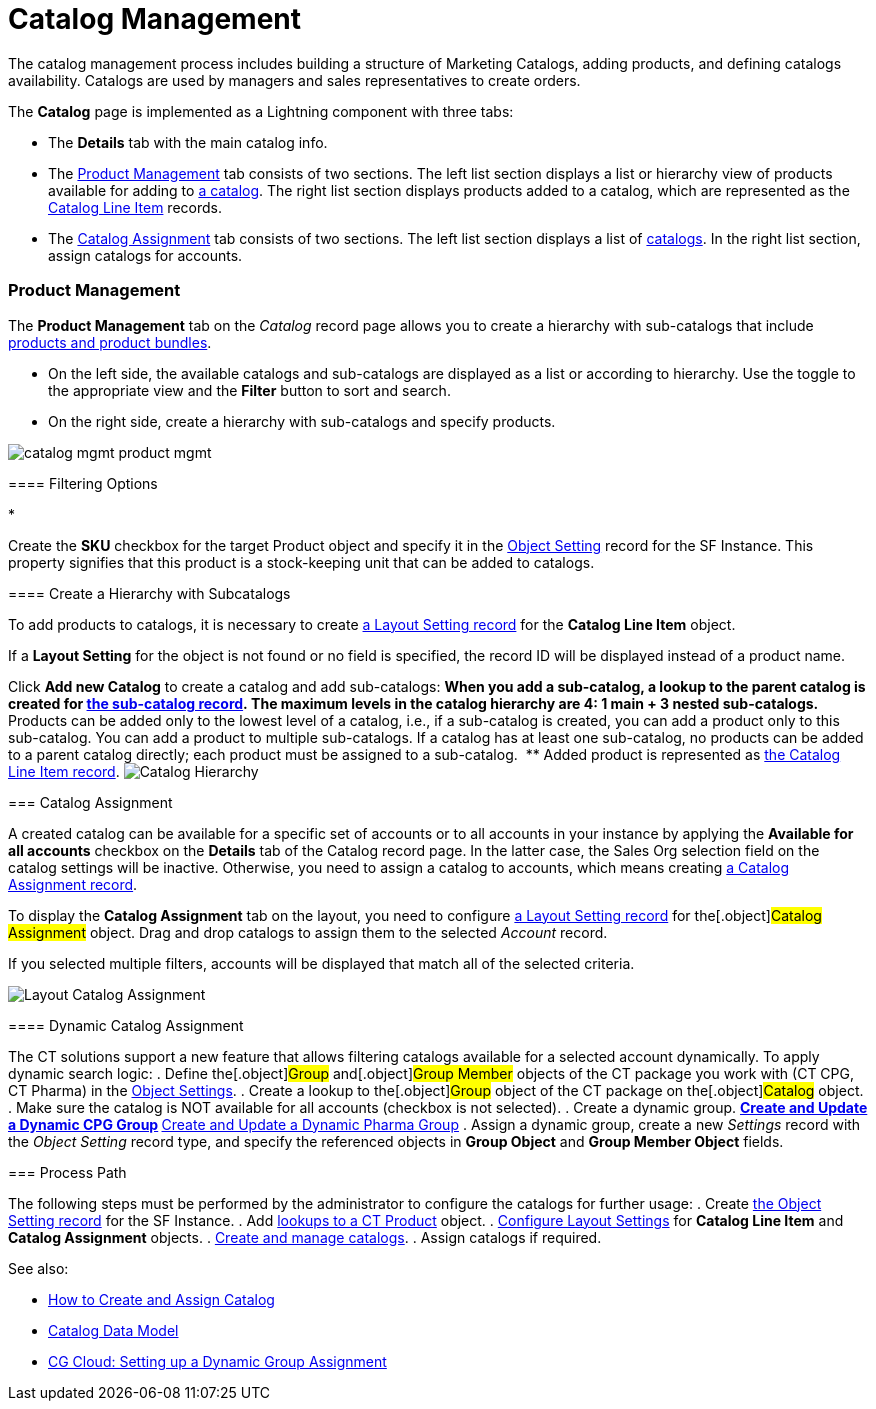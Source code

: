 = Catalog Management

The catalog management process includes building a structure of
Marketing Catalogs, adding products, and defining catalogs availability.
Catalogs are used by managers and sales representatives to create
orders.

The *Catalog* page is implemented as a Lightning component with three
tabs:

* The *Details* tab with the main catalog info.
* The link:admin-guide/managing-ct-orders/catalog-management/catalog-management#h3_832302310[Product Management] tab
consists of two sections. The left list section displays a list or
hierarchy view of products available for adding to
link:catalogs-field-reference[a catalog]. The right list section
displays products added to a catalog, which are represented as the
link:catalog-line-item-field-reference[Catalog Line Item] records.
* The link:admin-guide/managing-ct-orders/catalog-management/catalog-management#h2_457737850[Catalog Assignment] tab
consists of two sections. The left list section displays a list of
link:catalogs-field-reference[catalogs]. In the right list section,
assign catalogs for accounts.

[[h2__1817507152]]
=== Product Management

[[h3_832302310]]
==== 

The *Product Management* tab on the _Catalog_ record page allows you to
create a hierarchy with sub-catalogs that include
link:admin-guide/managing-ct-orders/product-management/index[products and product bundles].

* On the left side, the available catalogs and sub-catalogs are
displayed as a list or according to hierarchy. Use the toggle to the
appropriate view and the *Filter* button to sort and search.
* On the right side, create a hierarchy with sub-catalogs and specify
products.

image:catalog-mgmt-product-mgmt.png[]

[[h3__2080835998]]
==== Filtering Options

* 

Create the *SKU* checkbox for the
target [.object]#Product# object and specify it in
the link:admin-guide/managing-ct-orders/sales-organization-management/settings-and-sales-organization-data-model/settings-fields-reference/object-setting-field-reference[Object Setting] record for
the SF Instance. This property signifies that this product is a
stock-keeping unit that can be added to catalogs.

[[h3__1395193200]]
==== Create a Hierarchy with Subcatalogs

To add products to catalogs, it is necessary to create
link:admin-guide/managing-ct-orders/sales-organization-management/settings-and-sales-organization-data-model/settings-fields-reference/layout-setting-field-reference[a Layout Setting record] for
the *Catalog Line Item* object.

If a *Layout Setting* for the object is not found or no field is
specified, the record ID will be displayed instead of a product name.

Click *Add new Catalog* to create a catalog and add sub-catalogs:
** When you add a sub-catalog, a lookup to the parent catalog is created
for link:catalogs-field-reference[the sub-catalog record]. The
maximum levels in the catalog hierarchy are 4: 1 main {plus} 3 nested
sub-catalogs. 
** Products can be added only to the lowest level of a catalog, i.e., if
a sub-catalog is created, you can add a product only to this
sub-catalog. You can add a product to multiple sub-catalogs. If a
catalog has at least one sub-catalog, no products can be added to a
parent catalog directly; each product must be assigned to a
sub-catalog. 
** Added product is represented as
link:catalog-line-item-field-reference[the Catalog Line Item
record].
image:Catalog-Hierarchy.png[]

[[h2_457737850]]
=== Catalog Assignment

A created catalog can be available for a specific set of accounts or to
all accounts in your instance by applying the *Available for all
accounts* checkbox on the *Details* tab of the Catalog record page. In
the latter case, the Sales Org selection field on the catalog settings
will be inactive. Otherwise, you need to assign a catalog to accounts,
which means creating link:catalog-assignment-field-reference[a
Catalog Assignment record].



To display the *Catalog Assignment* tab on the layout, you need to
configure link:admin-guide/managing-ct-orders/sales-organization-management/settings-and-sales-organization-data-model/settings-fields-reference/layout-setting-field-reference[a Layout Setting
record] for the[.object]#Catalog Assignment# object. Drag and
drop catalogs to assign them to the selected _Account_ record.

If you selected multiple filters, accounts will be displayed that match
all of the selected criteria.

image:Layout-Catalog-Assignment.png[]

[[h3_1077652161]]
==== Dynamic Catalog Assignment

The CT solutions support a new feature that allows filtering catalogs
available for a selected account dynamically. To apply dynamic search
logic:
. Define the[.object]#Group# and[.object]#Group
Member# objects of the CT package you work with (CT CPG, CT Pharma) in
the link:admin-guide/getting-started/setting-up-an-instance/configuring-object-setting[Object Settings].
. Create a lookup to the[.object]#Group# object of the CT
package on the[.object]#Catalog# object.
. Make sure the catalog is NOT available for all accounts (checkbox is
not selected).
. Create a dynamic group.
** https://help.customertimes.com/articles/ct-cpg-publication/create-and-update-a-dynamic-cpg-group[Create
and Update a Dynamic CPG Group]
** https://help.customertimes.com/articles/ct-pharma-publication/create-and-update-a-dynamic-pharma-group[Create
and Update a Dynamic Pharma Group]
. Assign a dynamic group, create a new _Settings_ record with
the _Object Setting_ record type, and specify the referenced objects
in *Group Object* and *Group Member Object* fields.

[[h2__1131344625]]
=== Process Path

The following steps must be performed by the administrator to configure
the catalogs for further usage:
. Create link:admin-guide/getting-started/setting-up-an-instance/configuring-object-setting[the Object Setting record]
for the SF Instance.
. Add
link:admin-guide/getting-started/setting-up-an-instance/creating-relationships-between-product-and-ct-orders-objects[lookups
to a CT Product] object.
. link:configuring-layout-settings-1-0[Configure Layout Settings]
for *Catalog Line Item* and *Catalog Assignment* objects.
. link:quick-start/creating-and-adding-catalogs-1-0[Create and manage
catalogs].
. Assign catalogs if required.

See also:

* link:how-to-create-and-assign-catalog[How to Create and Assign
Catalog]
* link:catalog-data-model[Catalog Data Model]
* link:cg-cloud-setting-up-dynamic-group-assignment[CG Cloud:
Setting up a Dynamic Group Assignment]
